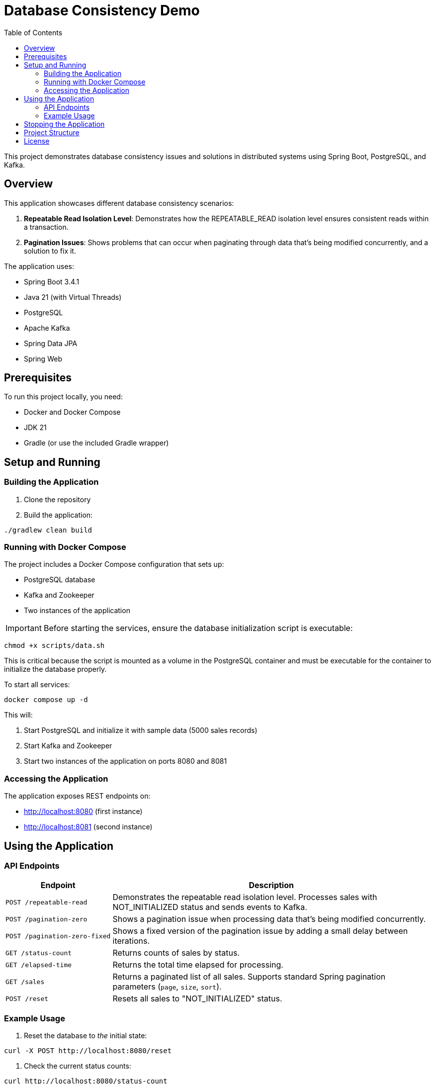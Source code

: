 = Database Consistency Demo
:toc:
:toc-title: Table of Contents
:icons: font

This project demonstrates database consistency issues and solutions in distributed systems using Spring Boot, PostgreSQL, and Kafka.

== Overview

This application showcases different database consistency scenarios:

. *Repeatable Read Isolation Level*: Demonstrates how the REPEATABLE_READ isolation level ensures consistent reads within a transaction.
. *Pagination Issues*: Shows problems that can occur when paginating through data that's being modified concurrently, and a solution to fix it.

The application uses:

* Spring Boot 3.4.1
* Java 21 (with Virtual Threads)
* PostgreSQL
* Apache Kafka
* Spring Data JPA
* Spring Web

== Prerequisites

To run this project locally, you need:

* Docker and Docker Compose
* JDK 21
* Gradle (or use the included Gradle wrapper)

== Setup and Running

=== Building the Application

. Clone the repository
. Build the application:

[source,bash]
----
./gradlew clean build
----

=== Running with Docker Compose

The project includes a Docker Compose configuration that sets up:

* PostgreSQL database
* Kafka and Zookeeper
* Two instances of the application

IMPORTANT: Before starting the services, ensure the database initialization script is executable:

[source,bash]
----
chmod +x scripts/data.sh
----

This is critical because the script is mounted as a volume in the PostgreSQL container and must be executable for the container to initialize the database properly.

To start all services:

[source,bash]
----
docker compose up -d
----

This will:

. Start PostgreSQL and initialize it with sample data (5000 sales records)
. Start Kafka and Zookeeper
. Start two instances of the application on ports 8080 and 8081

=== Accessing the Application

The application exposes REST endpoints on:

* http://localhost:8080 (first instance)
* http://localhost:8081 (second instance)

== Using the Application

=== API Endpoints

[cols="1,3"]
|===
|Endpoint |Description

|`POST /repeatable-read`
|Demonstrates the repeatable read isolation level. Processes sales with NOT_INITIALIZED status and sends events to Kafka.

|`POST /pagination-zero`
|Shows a pagination issue when processing data that's being modified concurrently.

|`POST /pagination-zero-fixed`
|Shows a fixed version of the pagination issue by adding a small delay between iterations.

|`GET /status-count`
|Returns counts of sales by status.

|`GET /elapsed-time`
|Returns the total time elapsed for processing.

|`GET /sales`
|Returns a paginated list of all sales. Supports standard Spring pagination parameters (`page`, `size`, `sort`).

|`POST /reset`
|Resets all sales to "NOT_INITIALIZED" status.
|===

=== Example Usage

. Reset the database to _the_ initial state:

[source,bash]
----
curl -X POST http://localhost:8080/reset
----

. Check the current status counts:

[source,bash]
----
curl http://localhost:8080/status-count
----

. Run the repeatable read experiment:

[source,bash]
----
curl -X POST http://localhost:8080/repeatable-read
----

. Check the status counts again to see the changes:

[source,bash]
----
curl http://localhost:8080/status-count
----

. Reset and try the pagination experiment:

[source,bash]
----
curl -X POST http://localhost:8080/reset
curl -X POST http://localhost:8080/pagination-zero
----

. Compare with the fixed pagination approach:

[source,bash]
----
curl -X POST http://localhost:8080/reset
curl -X POST http://localhost:8080/pagination-zero-fixed
----

. View the elapsed time for processing:

[source,bash]
----
curl http://localhost:8080/elapsed-time
----

== Stopping the Application

To stop all services:

[source,bash]
----
docker-compose down
----

To stop and remove all data (volumes):

[source,bash]
----
docker-compose down -v
----

== Project Structure

* `src/main/java/com/consistency/example/consistencydb/`
** `ConsistencyDbApplication.java` - Main application class
** `controller/` - REST controllers
** `domain/` - Domain models and services
*** `dto/` - Data transfer objects
*** `entity/` - JPA entities
*** `service/` - Business logic services
**** `repeatableread/` - Repeatable read demonstration
**** `paginationzero/` - Pagination issue demonstration
** `messaging/` - Kafka producers and consumers
** `repository/` - Spring Data JPA repositories
* `src/main/resources/`
** `application.yaml` - Application configuration
* `scripts/`
** `data.sh` - Database initialization script

== License

This project is licensed under the terms of the license included in the repository.

